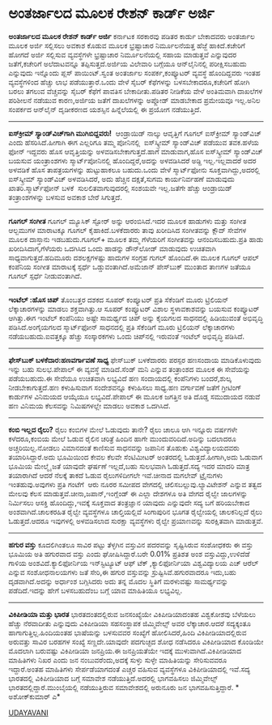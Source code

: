 * ಅಂತರ್ಜಾಲದ ಮೂಲಕ ರೇಶನ್ ಕಾರ್ಡ್ ಅರ್ಜಿ

 *ಅಂತರ್ಜಾಲದ ಮೂಲಕ ರೇಶನ್ ಕಾರ್ಡ್ ಅರ್ಜಿ*
ಕರ್ನಾಟಕ ಸರಕಾರವು ಪಡಿತರ ಕಾರ್ಡು ಬೇಕಾದವರು ಅಂತರ್ಜಾಲ ಮೂಲಕ ಅರ್ಜಿ ಸಲ್ಲಿಸಲು ಅವಕಾಶ
ಕೊಡುವ ಮೂಲಕ ಭ್ರಷ್ಟಾಚಾರ ನಿರ್ಮೂಲನೆಯತ್ತ ಹೆಜ್ಜೆ ಹಾಕಿದೆ.ಕಚೇರಿಗೆ ಹೋಗದೆ ಅರ್ಜಿ
ಸಲ್ಲಿಸುವ ವ್ಯವಸ್ಥೆಗಳೇ ಭ್ರಷ್ಟಾಚಾರ ನಿರ್ಮೂಲನೆಯಲ್ಲಿ ಸಹಾಯ ಮಾಡುತ್ತವೆ ಎನ್ನುವುದರ
ಜತೆಗೆ,ಕಚೇರಿಗೆ ಅಲೆದಾಟವನ್ನೂ ತಪ್ಪಿಸುತ್ತದೆ.ಅರ್ಜಿಯ ವಿಲೇವಾರಿ ಬಗ್ಗೆಯೂ
ಆನ್‌ಲೈನಿನಲ್ಲಿ ಪರೀಕ್ಷಿಸಬಹುದು ಎನ್ನುವುದು ಇನ್ನೊಂದು ಪ್ಲಸ್ ಪಾಯಿಂಟ್.ಸ್ವಂತ
ಅಂತರ್ಜಾಲ ಸಂಪರ್ಕ,ಕಂಪ್ಯೂಟರ್ ವ್ಯವಸ್ಥೆ ಹೊಂದಿದ್ದವರು ಇಂತಹ ವ್ಯವಸ್ಥೆಗಳಿಂದ ಹೆಚ್ಚು
ಲಾಭ ಪಡೆಯುತ್ತಾರೆ.ಒಂದು ವೇಳೆ ಸೈಬರ್ ಕೆಫೆಗಳನ್ನು ಬಳಸಬೇಕಾದರೂ,ಕಚೇರಿಗೆ ಹೋಗಿ ಬರಲು
ತಗಲುವ ವೆಚ್ಚವನ್ನು ಸೈಬರ್ ಕೆಫೆಗೆ ಪಾವತಿಸ ಬೇಕಾದೀತು.ಪಡಿತರ ನೀಡಿಕೆಯ ವೇಳೆ
ಅಂತಿಮವಾಗಿ ದಾಖಲೆಗಳ ಪರಿಶೀಲನೆ ನಡೆಯುವ ಕಾರಣ,ಅರ್ಜಿಯ ಜತೆಗೆ ದಾಖಲೆಗಳನ್ನು ಅಪ್ಲೋಡ್
ಮಾಡಬೇಕಾದ ಪ್ರಮೇಯವೂ ಇಲ್ಲ.ಅನಿಲ ಸಂಪರ್ಕದ ಆನ್‌ಲೈನ್ ದೃಡೀಕರಣದ ಯಶಸ್ಸಿನ
ಹಿನ್ನೆಲೆಯಲ್ಲಿ ಈ ಪ್ರಯೋಗ ನಡೆಯುತ್ತಿದೆ.
---------------------------------------
*ಐಸ್‍ಕ್ರೀಮ್ ಸ್ಯಾಂಡ್‌ವಿಚ್‌ಗಾಗಿ ಮುಗಿಬಿದ್ದವರು!*
 ಆಂಡ್ರಾಯಿಡ್ ನಾಲ್ಕು ಆವೃತ್ತಿಗೆ ಗೂಗಲ್ ಐಸ್‌ಕ್ರೀಮ್ ಸ್ಯಾಂಡ್‌ವಿಚ್ ಎಂದು
ಹೆಸರಿಸಿದೆ.ಹೀಗಾಗಿ ಈಗ ಎಲ್ಲರಿಗೂ ತಮ್ಮ ಪೋನಿನಲ್ಲಿ  ಐಸ್‌ಸ್ಕ್ರೀಮ್ ಸ್ಯಾಂಡ್‌ವಿಚ್
ಪಡೆಯುವ ತವಕ.ಹಳೆಯ ಫೋನ್ ಇದ್ದವರು ಹೊಸ ಆವೃತ್ತಿಯನ್ನು ಅಳವಡಿಸಬೇಕಾಗುತ್ತದೆ.ಹಾಗೆ
ಮಾಡುವಾಗ,ಹೊಸ ಐಸ್‌ಸ್ಕ್ರೀಮ್ ಸ್ಯಾಂಡ್‌ವಿಚ್ ಬಯಸುವ ಯಂತ್ರಾಂಶಗಳು
ಸ್ಮಾರ್ಟ್‌ಪೋನಿನಲ್ಲಿ ಹೊಂದಿದ್ದರೆ,ಅದನ್ನು ಅಳವಡಿಸಿದರೆ ಅಡ್ದಿ ಇಲ್ಲ.ಇಲ್ಲವಾದರೆ ಅದರ
ಅಳವಡಿಕೆ ಹೊಸ ತಾಪತ್ರಯಗಳನ್ನು ಹುಟ್ಟುಹಾಕಲೂ ಬಹುದು.ಒಂದು ವೇಳೆ ಸ್ಮಾರ್ಟ್‌ಫೋನು
ಸೂಕ್ತವಾಗಿದ್ದು,ಅದರಲ್ಲಿ ಐಸ್‌ಸ್ಕ್ರೀಮ್ ಸ್ಯಾಂಡ್‌ವಿಚ್ ಅಳವಡಿಸಿದರೆ, ಅದು ಹೆಚ್ಚಿನ
ದಕ್ಷತೆ,ಸುಗಮ ಕಾರ್ಯನಿರ್ವಹಣೆ ಮಾಡುವುದು ಖಾತರಿ.ಸ್ಮಾರ್ಟ್‌ಫೋನ್ ಬಳಕೆ 
ಸುಲಲಿತವಾಗುವುದರಲ್ಲಿ ಸಂಶಯವೇ ಇಲ್ಲ.ಜತೆಗೇ ಹೆಚ್ಚು ಆಂಡ್ರಾಯಿಡ್ ತಂತ್ರಾಂಶಗಳನ್ನು
ಬಳಸುವ ಅವಕಾಶ ಬೇರೆ ಸಿಗುತ್ತದೆ.
--------------------------------------
*ಗೂಗಲ್ ಸಂಗೀತ*
ಗೂಗಲ್ ಮ್ಯೂಸಿಕ್ ಸ್ಟೋರ್ ಅನ್ನು ಆರಂಬಿಸಿದೆ.ಇದರ ಮೂಲಕ ಹಾಡುಗಳು ಮತ್ತು ಸಂಗೀತ
ಆಲ್ಬಮುಗಳ ಮಾರಾಟಕ್ಕೂ ಗೂಗಲ್ ಕೈಹಾಕಿದೆ.ಬಳಕೆದಾರರು ತಾವು ಖರೀದಿಸಿದ ಸಂಗೀತವನ್ನು
ಕ್ಲೌದ್ ಸೇವೆಗಳ ಮೂಲಕ ದಾಸ್ತಾನು ಇಡಬಹುದು.ಗೂಗಲ್+ ಮೂಲಕ ತಮ್ಮ ಗೆಳೆಯರಿಗೆ
ಸಂಗೀತವನ್ನು ಆನಂದಿಸಬಹುದು.ಪ್ರತಿ ಹಾಡು ಖರೀದಿಸಿದಾಗ,ಗೆಳೆಯರು ಒದಗಿಸಿದ ಒಂದು
ಹಾಡನ್ನು ಡೌನ್‌ಲೋಡ್ ಮಾಡುವುದು ಉಚಿತವಾಗಿ ಸಾಧ್ಯವಾಗುತ್ತದೆ.ಹದಿಮೂರು ದಶಲಕ್ಷಗಳಷ್ಟು
ಹಾದುಗಳ ಸಂಗ್ರಹ ಗುಗಲ್ ಹೊಂದಿದೆ.ಈ ಮೂಲಕ ಗೂಗಲ್ ಆಪಲ್ ಕಂಪೆನಿಯ
ಸಂಗೀತ ಮಾರಾಟಕ್ಕೆ ಸ್ಪರ್ಧೆ ಒಡ್ಡುವಂತಾಗಿದೆ.ಅಮೆಜಾನ್ ಪೇಸ್‌ಬುಕ್ ಮುಂತಾದ ತಾಣಗಳ
ಜತೆಯೂ ಗೂಗಲ್ ಸ್ಪರ್ಧೆ ನೀಡುವಂತಾಗಿದೆ.
------------------------------------------
*ಇಂಟೆಲ್ :ಹೊಸ ಚಿಪ್*
ತೊಂಬತ್ತರ ದಶಕದ ಸೂಪರ್ ಕಂಪ್ಯೂಟರ್ ಪ್ರತಿ ಸೆಕೆಂಡಿಗೆ ಮೂರು ಟ್ರಿಲಿಯನ್
ಲೆಕ್ಕಾಚಾರಗಳನ್ನು ಮಾಡಲು ಶಕ್ತವಾಗಿತ್ತು.ಆ ಸೂಪರ್ ಕಂಪ್ಯೂಟರ್ ವಿಶಾಲ
ಸ್ಥಳಾವಕಾಶವನ್ನು ಬಯಸುವ ಕಂಪ್ಯೂಟರ್ ಆಗಿತ್ತು.ಈಗ ಇಂಟೆಲ್ ಕಂಪೆನಿಯು ಅಷ್ಟೇ
ಸಾಮರ್ಥ್ಯದ ಚಿಪ್ ಅನ್ನು ಕೈಯಗಲದ ಸಾಧನದಲ್ಲಿ ಹಿಡಿಯುವಂತೆ ಅಭಿವೃದ್ಧಿ
ಪಡಿಸಿದೆ.ಅಂಗೈಯಗಲದ ಸ್ಮಾರ್ಟ್‌ಫೋನ್ ಸಾಧನದಲ್ಲಿ ಪ್ರತಿ ಸೆಕೆಂಡಿಗೆ ಮೂರು ಟ್ರಿಲಿಯನ್
ಲೆಕ್ಕಾಚಾರಗಳು ನಡೆಯಬಹುದು.ಐವತ್ತಕ್ಕೂ ಹೆಚ್ಚು ಸಂಸ್ಕಾರಕಗಳು ಒಂದು ಚಿಪ್‌ನಲ್ಲಿ
ಇರುವಂತೆ ಇಂಟೆಲ್ ಅಭಿವೃದ್ಧಿ ಪಡಿಸಿದೆ.
---------------------------
*ಫೇಸ್‌ಬುಕ್ ಬಳಕೆದಾರ:ಹಣವರ್ಗಾವಣೆ ಸಾಧ್ಯ*
ಫೇಸ್‌ಬುಕ್ ಬಳಕೆದಾರರು ಪರಸ್ಪರ ಹಣಸಂದಾಯ ಮಾಡಿಕೊಳುವುದು ಇನ್ನು ಬಹು ಸುಲಭ.ಪೇಪಾಲ್ ಈ
ವ್ಯವಸ್ಥೆ ಮಾಡಿದೆ.ಸೆಂಡ್ ಮನಿ ಎನ್ನುವ ತಂತ್ರಾಂಶದ ಮೂಲಕ ಈ ಸೇವೆಯನ್ನು ಪಡೆಯಬಹುದು.ಈ
ಸೇವೆಯೂ ಉಚಿತವಾಗಿ ಲಭ್ಯವಿದೆ ಹಣ ಸಂದಾಯದಲ್ಲಿ ಕಂಪೆನಿಗಳು ಬಂದರೆ,ಶುಲ್ಕ
ನೀಡಬೇಕಾಗುತ್ತದೆ.ಹಣ ಕಳುಹಿಸುವಾಗ ಸಂದೇಶವನ್ನೂ ಕಳುಹಿಸಲು ಸಾಧ್ಯ.ಹಣ ವರ್ಗಾವಣೆ ಜತೆಗೆ
ಗ್ರೀಟಿಂಗ್ ಕಾರ್ಡುಗಳ ವಿನಿಮಯದ ಆಯ್ಕೆಯೂ ಲಭ್ಯವಿದೆ.ಪೇಪಾಲ್ ಈ ಮೂಲಕ ಜಗತ್ತಿನ ಅತಿ
ದೊಡ್ಡ ಸಮುದಾಯದ ನಡುವೆ ಹಣ ವಿನಿಮಯ ಕೆಲಸವನ್ನು ನಿಮಿಷಗಳಲ್ಲೇ ಮಾಡಲು ಅವಕಾಶ
ಒದಗಿಸಿದೆ.
------------------------------------------------
*ಕಂಬಿ ಇಲ್ಲದ ರೈಲು?*
ರೈಲು ಕಂಬಿಗಳ ಮೇಲೆ ಓಡುವುದು ತಾನೇ? ರೈಲು ಚಾಲೂ ಆಗಿ ಇನ್ನೂರು ವರ್ಷಗಳೇ
ಕಳೆದರೂ,ಕಂಬಿಯ ಮೇಲೆ ಓಡುವ ರೈಲಿನ ಚರಿತ್ರೆ ಹಿಂದಿನ ಹಾಗೇ ಮುಂದುವರಿದಿದೆ.ಅದಿನ್ನು
ಬದಲಾದರೂ ಅಚ್ಚರಿಯಿಲ್ಲ.ನೋಡಲು ವಿಮಾನದಂತೆ ಕಾಣಿಸುವ ಸಾಧನವನ್ನು ಜಪಾನಿನ ತೊಹುಕು
ವಿಶ್ವವಿದ್ಯಾಲಯದವರು ತಯಾರಿಸಿದ್ದಾರೆ.ಅದು ಭೂಮಿಯಿಂದ ಕೇವಲ ಕೆಲವೇ ಸೆಂಟಿಮೀಟರ್
ಅಂತರದಲ್ಲಿ ಓಡುತ್ತದೆ.ಹೀಗಾಗಿ,ಅದು ಓಡುವಾಗ ಭೂಮಿಯ ಮೇಲ್ಮೈ ಜತೆ ಯಾವುದೇ ಘರ್ಷಣೆ
ಇಲ್ಲದೆ,ಬಹು ಸುಲಭವಾಗಿ ಓಡುತ್ತದೆ.ಸದ್ಯ ಇದರ ಮಾದರಿ ಮಾತ್ರ ತಯಾರಾಗಿದೆ ಆದರೆ ನೆಲಕ್ಕೆ
ತಾಕದೆ ಓಡುವ ರೈಲುಗಳಿದೀಗಲೇ ಇವೆ.ಚೀನಾದ ಮಗಲೇವ್ ಟ್ರೈನುಗಳು ಇಂತಹುವು.ಅವುಗಳು ಪ್ರತಿ
ಗಂಟೆಗೆ  ಆರು ನೂರರ ಸಮೀಪದ ವೇಗದಲ್ಲಿ ಚಲಿಸಬಲ್ಲುವು.ಲ್ಯಾವಿಟೇಶನ್ ಎನ್ನುವ ತತ್ವದ
ಮೇಲವು ಕೆಲಸ ಮಾಡುತ್ತವೆ.ಚೀನಾ,ಜಪಾನ್,ಇಂಗ್ಲೆಂಡ್ ಈ ಎಲ್ಲಾ ದೇಶಗಳೂ ಅತಿ ವೇಗದ ರೈಲ್ವೇ
ಜಾಲಗಳನ್ನು ನಿರ್ಮಿಸಲು ಆಸಕ್ತಿ ಹೊಂದಿದ್ದು,ಇವಕ್ಕೆ ಸೂಕ್ತವಾದ ತಂತ್ರಜ್ಞಾನ ಯಾವುದು
ಎನ್ನುವುದೇ ಸದ್ಯ ಬಗೆ ಹರಿಯಬೇಕಾದ ಅಂಶವಾಗಿದೆ.ಚಾಲಕರಹಿತ ರೈಲ್ವೇ ವ್ಯವಸ್ಥೆಗಳೂ
ಚಾಲ್ತಿಯಲ್ಲಿವೆ ಸಿಂಗಾಪುರಿನ ಭೂಗತ ರೈಲ್ವೇಯಲ್ಲಿ ಚಾಲಕನಿಲ್ಲದೆ ರೈಲು ಓಡುತ್ತದೆ.ಆದರೂ
ಇವುಗಳಲ್ಲಿ ಅಳವಡಿಸಲಾದ ಸುರಕ್ಷಾ ವ್ಯವಸ್ಥೆಗಳು ರೈಲ್ವೇ ಪ್ರಯಾಣವನ್ನು ಸುರಕ್ಷಿತವಾಗಿ
ಮಾಡುತ್ತವೆ.
---------------------------------------------
*ಹಗುರ ವಸ್ತು*
ಕೂದಲಿಗಿಂತಲೂ ಸಾವಿರ ಪಟ್ಟು ತೆಳ್ಳಗಿನ ವಸ್ತುವಿನ ಪದರವನ್ನು ಸೃಷ್ಟಿಸಿರುವ ಸಂಶೋಧಕರು
ಈ ವಸ್ತು ಭೂಮಿಯ ಅತಿ ಹಗುರವಾದ ವಸ್ತು ಎಂದು ಘೋಷಿಸಿದ್ದಾರೆ.ಬರೇ 0.01% ಪ್ರತಿಶತ ಅಂಶ
ವಸ್ತುವಿದ್ದು,ಉಳಿದೆಡೆ ಗಾಳಿಯ ಅಂಶವಿದೆ.ಕ್ಯಾಲಿಫೋರ್ನಿಯ ಇನ್‌ಸ್ಟಿಟ್ಯೂಟ್ ಆಫ್ ಟೆಕ್
,ಕ್ಯಾಲಿಫೋರ್ನಿಯಾ ವಿಶ್ವವಿದ್ಯಾಲಯ ಎಚ್ ಆರೆಲ್ ಎನ್ನುವ ಸಂಶೋಧನಾಲಯಗಳು ಜತೆ ಸೇರಿ,ಈ
ಹಗುರ ವಸ್ತುವನ್ನು ಸ್ರುಷ್ಟಿಸಿವೆ.ಹಗುರವಾದರೂ ಇದು,ಬಹು ದೃಡವಾಗಿದೆ.ಅದನ್ನು ಅರ್ಧಾಂಶ
ಬಗ್ಗಿಸಿದರು ಅದು ತನ್ನ ಮೊದಲ ಸ್ಥಿತಿಗೆ ಮರಳುವಷ್ಟು ಸಾಮರ್ಥ್ಯವನ್ನು ಪಡೆದಿದೆ.ಇದನ್ನು
ಹೇಗೆ ಬಳಸಬಹುದೆಂಬ ಬಗ್ಗೆ ಯಾವ ಮಾಹಿತಿಯೂ ಲಭ್ಯವಿಲ್ಲ.
--------------------------------------------
*ವಿಕಿಪೀಡಿಯಾ ಮತ್ತು ಭಾರತ*
ಭಾರತದಂತದಲ್ಲಿರುವ ಜನಸಂಖ್ಯೆಯೇ ವಿಕಿಪೀಡಿಯಾದಂತಹ ವಿಶ್ವಕೋಶವು ಬೆಳೆಯಲು ಹೆಚ್ಚು
ನೆರವಾದೀತು ಎನ್ನುವುದು ವಿಕಿಪೀಡಿಯಾ ಸಹಸಂಸ್ಥಾಪಕ ಜಿಮ್ಮಿವೇಲ್ಸ್ ಅವರ
ಲೆಕ್ಕಾಚಾರ.ಆದರೆ ಸದ್ಯಕ್ಕಂತೂ ಹಾಗಾಗುತ್ತಿಲ್ಲ.ಹಿಂದಿಯಂತಹ ಭಾಷೆಯನ್ನು ಬಳಸುವವರ
ಸಂಖ್ಯೆಗೆ ಹೋಲಿಸಿದರೆ,ಹಿಂದಿ ವಿಕಿಪೀಡಿಯಾದಲ್ಲಿರುವ ಅರುವತ್ತು ಸಾವಿರ ಬರಹಗಳ ಸಂಖ್ಯೆ
ಸಣ್ಣದೇ.ಯಾವುದೇ ಪದಗುಚ್ಛದ ಶೋಧ ನಡೆಸಿದರೂ ವಿಕಿಪೀಡಿಯಾದ ಕೊಂಡಿಯೇ ಮೊದಲಾಗಿ ಬರುವಷ್ಟು
ವಿಕಿಪೀಡಿಯಾ ಜನಪ್ರಿಯ.ಈ ಜನಪ್ರಿಯತೆಯೇ ಇದಕ್ಕೆ ಮುಳುವಾಗಿದೆ.ವಿಕಿಪೀಡಿಯಾದ ಮಾಹಿತಿಗಳು
ನಿಖರ ಎಂದು ಜನ ನಂಬುವರೆಂದು,ಅದಕ್ಕೆ ಸುಳ್ಳು ಸುಳ್ಳೇ ಮಾಹಿತಿಯನ್ನು ಸೇರಿಸುವವರೂ
ಇದ್ದಾರೆ.ಅಂತಹ ಮಾಹಿತಿಗಳು ಸೇರ್ಪಡೆಯಾಗದಂತೆ ಎಚ್ಚರ ವಹಿಸುವ ವ್ಯವಸ್ಥೆಗಳೂ
ವಿಕಿಪೀಡಿಯಾದಲ್ಲಿ ಇವೆ.ಸದ್ಯ ಭಾರತದಲ್ಲಿ ವಿಕಿಪೀಡಿಯಾದ ಬಗ್ಗೆ ಸಮಾವೇಶ
ನಡೆಯುತ್ತಿದೆ.ಅದರಲ್ಲಿ ಭಾಗವಹಿಸಲು ಜಿಮ್ಮಿವೇಲ್ಸ್ ಭಾರತದಲ್ಲಿದ್ದಾರೆ.ಮುಂಬೈಯಲ್ಲಿ
ನಡೆಯುತ್ತಿರುವ ಸಮಾವೇಶದಲ್ಲಿ ಅರುನೂರು ಜನ ಭಾಗವಹಿಸುತ್ತಿದ್ದಾರೆ.
*
ಅಶೋಕ್‌ಕುಮಾರ್ ಎ*

[[http://epaper.udayavani.com/PDFDisplay.aspx?Er=1&Edn=MANIPAL&Id=138221][UDAYAVANI]]

